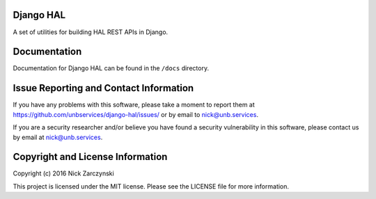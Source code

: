 Django HAL
==========

A set of utilities for building HAL REST APIs in Django.


Documentation
=============

Documentation for Django HAL can be found in the ``/docs`` directory.


Issue Reporting and Contact Information
=======================================

If you have any problems with this software, please take a moment to report
them at https://github.com/unbservices/django-hal/issues/ or  by email to
nick@unb.services.

If you are a security researcher and/or believe you have found a security
vulnerability in this software, please contact us by email at
nick@unb.services.


Copyright and License Information
=================================

Copyright (c) 2016 Nick Zarczynski

This project is licensed under the MIT license.  Please see the LICENSE file
for more information.
